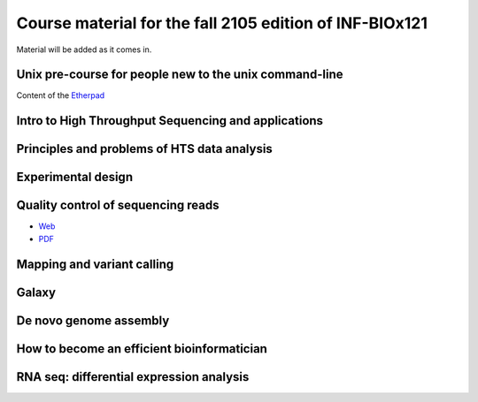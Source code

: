 Course material for the fall 2105 edition of INF-BIOx121
========================================================

Material will be added as it comes in.

Unix pre-course for people new to the unix command-line
-------------------------------------------------------

Content of the
`Etherpad <https://github.com/lexnederbragt/INF-BIOx121/blob/2015/Unix_course/etherpad.txt>`__

Intro to High Throughput Sequencing and applications
----------------------------------------------------

Principles and problems of HTS data analysis
--------------------------------------------

Experimental design
-------------------

Quality control of sequencing reads
-----------------------------------

-  `Web <https://github.com/lexnederbragt/INF-BIOx121/blob/2015/QC/Read_QC.md>`__
-  `PDF <https://github.com/lexnederbragt/INF-BIOx121/blob/2015/QC/Read_QC.md>`__

Mapping and variant calling
---------------------------

Galaxy
------

De novo genome assembly
-----------------------

How to become an efficient bioinformatician
-------------------------------------------

RNA seq: differential expression analysis
-----------------------------------------
